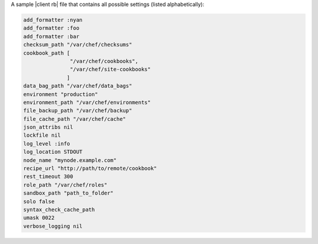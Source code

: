 .. The contents of this file are included in multiple topics.
.. This file should not be changed in a way that hinders its ability to appear in multiple documentation sets.

A sample |client rb| file that contains all possible settings (listed alphabetically):

.. code-block:: ruby

   add_formatter :nyan
   add_formatter :foo
   add_formatter :bar
   checksum_path "/var/chef/checksums"
   cookbook_path [ 
                  "/var/chef/cookbooks", 
                  "/var/chef/site-cookbooks" 
                 ]
   data_bag_path "/var/chef/data_bags"
   environment "production"
   environment_path "/var/chef/environments"
   file_backup_path "/var/chef/backup"
   file_cache_path "/var/chef/cache"
   json_attribs nil
   lockfile nil
   log_level :info
   log_location STDOUT
   node_name "mynode.example.com"
   recipe_url "http://path/to/remote/cookbook"
   rest_timeout 300
   role_path "/var/chef/roles"
   sandbox_path "path_to_folder"
   solo false
   syntax_check_cache_path
   umask 0022
   verbose_logging nil
